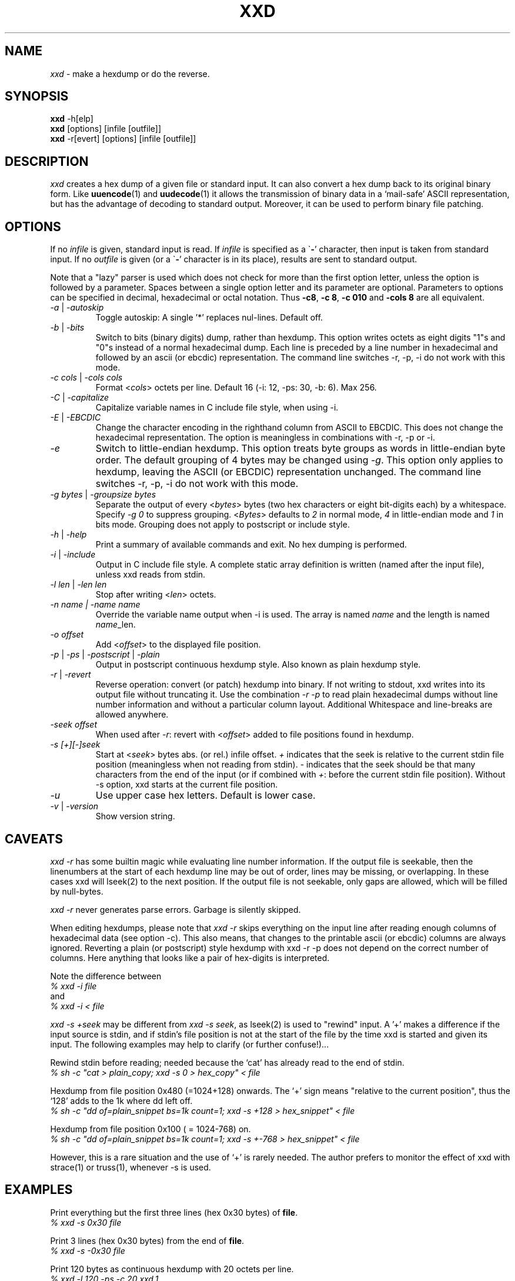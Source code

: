 .TH XXD 1 "August 1996" "Manual page for xxd"
.\"
.\" 21st May 1996
.\" Man page author:
.\"    Tony Nugent <tony@sctnugen.ppp.gu.edu.au> <T.Nugent@sct.gu.edu.au>
.\"    Changes by Bram Moolenaar <Bram@vim.org>
.SH NAME
.I xxd
\- make a hexdump or do the reverse.
.SH SYNOPSIS
.B xxd
\-h[elp]
.br
.B xxd
[options] [infile [outfile]]
.br
.B xxd
\-r[evert] [options] [infile [outfile]]
.SH DESCRIPTION
.I xxd
creates a hex dump of a given file or standard input.
It can also convert a hex dump back to its original binary form.
Like
.BR uuencode (1)
and
.BR uudecode (1)
it allows the transmission of binary data in a `mail-safe' ASCII representation,
but has the advantage of decoding to standard output.
Moreover, it can be used to perform binary file patching.
.SH OPTIONS
If no
.I infile
is given, standard input is read.
If
.I infile
is specified as a
.RB \` \- '
character, then input is taken from standard input.
If no
.I outfile
is given (or a
.RB \` \- '
character is in its place), results are sent to standard output.
.PP
Note that a "lazy" parser is used which does not check for more than the first
option letter, unless the option is followed by a parameter.
Spaces between a single option letter and its parameter are optional.
Parameters to options can be specified in decimal, hexadecimal or octal
notation.
Thus
.BR \-c8 ,
.BR "\-c 8" ,
.B \-c 010
and
.B \-cols 8
are all equivalent.
.PP
.TP
.IR \-a " | " \-autoskip
Toggle autoskip: A single '*' replaces nul-lines.  Default off.
.TP
.IR \-b " | " \-bits
Switch to bits (binary digits) dump, rather than hexdump.
This option writes octets as eight digits "1"s and "0"s instead of a normal
hexadecimal dump. Each line is preceded by a line number in hexadecimal and
followed by an ascii (or ebcdic) representation. The command line switches
\-r, \-p, \-i do not work with this mode.
.TP
.IR "\-c cols " | " \-cols cols"
Format
.RI < cols >
octets per line. Default 16 (\-i: 12, \-ps: 30, \-b: 6). Max 256.
.TP
.IR \-C " | " \-capitalize
Capitalize variable names in C include file style, when using \-i.
.TP
.IR \-E " | " \-EBCDIC
Change the character encoding in the righthand column from ASCII to EBCDIC.
This does not change the hexadecimal representation. The option is
meaningless in combinations with \-r, \-p or \-i.
.TP
.IR \-e
Switch to little-endian hexdump.
This option treats byte groups as words in little-endian byte order.
The default grouping of 4 bytes may be changed using
.RI "" \-g .
This option only applies to hexdump, leaving the ASCII (or EBCDIC)
representation unchanged.
The command line switches
\-r, \-p, \-i do not work with this mode.
.TP
.IR "\-g bytes " | " \-groupsize bytes"
Separate the output of every
.RI < bytes >
bytes (two hex characters or eight bit-digits each) by a whitespace.
Specify
.I \-g 0
to suppress grouping.
.RI < Bytes "> defaults to " 2
in normal mode, \fI4\fP in little-endian mode and \fI1\fP in bits mode.
Grouping does not apply to postscript or include style.
.TP
.IR \-h " | " \-help
Print a summary of available commands and exit.  No hex dumping is performed.
.TP
.IR \-i " | " \-include
Output in C include file style. A complete static array definition is written
(named after the input file), unless xxd reads from stdin.
.TP
.IR "\-l len " | " \-len len"
Stop after writing
.RI  < len >
octets.
.TP
.I "\-n name " | " \-name name"
Override the variable name output when \-i is used. The array is named
\fIname\fP and the length is named \fIname\fP_len.
.TP
.I \-o offset
Add
.RI < offset >
to the displayed file position.
.TP
.IR \-p " | " \-ps " | " \-postscript " | " \-plain
Output in postscript continuous hexdump style. Also known as plain hexdump
style.
.TP
.IR \-r " | " \-revert
Reverse operation: convert (or patch) hexdump into binary.
If not writing to stdout, xxd writes into its output file without truncating
it. Use the combination
.I \-r \-p
to read plain hexadecimal dumps without line number information and without a
particular column layout. Additional Whitespace and line-breaks are allowed
anywhere.
.TP
.I \-seek offset
When used after
.IR \-r :
revert with
.RI < offset >
added to file positions found in hexdump.
.TP
.I \-s [+][\-]seek
Start at
.RI < seek >
bytes abs. (or rel.) infile offset.
\fI+ \fRindicates that the seek is relative to the current stdin file position
(meaningless when not reading from stdin).  \fI\- \fRindicates that the seek
should be that many characters from the end of the input (or if combined with
\fI+\fR: before the current stdin file position).
Without \-s option, xxd starts at the current file position.
.TP
.I \-u
Use upper case hex letters. Default is lower case.
.TP
.IR \-v " | " \-version
Show version string.
.SH CAVEATS
.PP
.I xxd \-r
has some builtin magic while evaluating line number information.
If the output file is seekable, then the linenumbers at the start of each
hexdump line may be out of order, lines may be missing, or overlapping. In
these cases xxd will lseek(2) to the next position. If the output file is not
seekable, only gaps are allowed, which will be filled by null-bytes.
.PP
.I xxd \-r
never generates parse errors. Garbage is silently skipped.
.PP
When editing hexdumps, please note that
.I xxd \-r
skips everything on the input line after reading enough columns of hexadecimal
data (see option \-c). This also means, that changes to the printable ascii (or
ebcdic) columns are always ignored. Reverting a plain (or postscript) style
hexdump with xxd \-r \-p does not depend on the correct number of columns. Here anything that looks like a pair of hex-digits is interpreted.
.PP
Note the difference between
.br
\fI% xxd \-i file\fR
.br
and
.br
\fI% xxd \-i < file\fR
.PP
.I xxd \-s +seek
may be different from
.IR "xxd \-s seek" ,
as lseek(2) is used to "rewind" input.  A '+'
makes a difference if the input source is stdin, and if stdin's file position
is not at the start of the file by the time xxd is started and given its input.
The following examples may help to clarify (or further confuse!)...
.PP
Rewind stdin before reading; needed because the `cat' has already read to the
end of stdin.
.br
\fI% sh \-c "cat > plain_copy; xxd \-s 0 > hex_copy" < file\fR
.PP
Hexdump from file position 0x480 (=1024+128) onwards.
The `+' sign means "relative to the current position", thus the `128' adds to
the 1k where dd left off.
.br
\fI% sh \-c "dd of=plain_snippet bs=1k count=1; xxd \-s +128 > hex_snippet" < file\fR
.PP
Hexdump from file position 0x100 ( = 1024\-768) on.
.br
\fI% sh \-c "dd of=plain_snippet bs=1k count=1; xxd \-s +\-768 > hex_snippet" < file\fR
.PP
However, this is a rare situation and the use of `+' is rarely needed.
The author prefers to monitor the effect of xxd with strace(1) or truss(1), whenever \-s is used.
.SH EXAMPLES
.PP
.br
Print everything but the first three lines (hex 0x30 bytes) of
.BR file .
.br
\fI% xxd \-s 0x30 file\fR
.PP
.br
Print 3 lines (hex 0x30 bytes) from the end of
.BR file .
.br
\fI% xxd \-s \-0x30 file\fR
.PP
.br
Print 120 bytes as continuous hexdump with 20 octets per line.
.br
\fI% xxd \-l 120 \-ps \-c 20 xxd.1\fR
.br
2e54482058584420312022417567757374203139
.br
39362220224d616e75616c207061676520666f72
.br
20787864220a2e5c220a2e5c222032317374204d
.br
617920313939360a2e5c22204d616e2070616765
.br
20617574686f723a0a2e5c2220202020546f6e79
.br
204e7567656e74203c746f6e79407363746e7567
.br

.br
Hexdump the first 120 bytes of this man page with 12 octets per line.
.br
\fI% xxd \-l 120 \-c 12 xxd.1\fR
.br
0000000: 2e54 4820 5858 4420 3120 2241  .TH XXD 1 "A
.br
000000c: 7567 7573 7420 3139 3936 2220  ugust 1996" 
.br
0000018: 224d 616e 7561 6c20 7061 6765  "Manual page
.br
0000024: 2066 6f72 2078 7864 220a 2e5c   for xxd"..\\
.br
0000030: 220a 2e5c 2220 3231 7374 204d  "..\\" 21st M
.br
000003c: 6179 2031 3939 360a 2e5c 2220  ay 1996..\\" 
.br
0000048: 4d61 6e20 7061 6765 2061 7574  Man page aut
.br
0000054: 686f 723a 0a2e 5c22 2020 2020  hor:..\\"    
.br
0000060: 546f 6e79 204e 7567 656e 7420  Tony Nugent 
.br
000006c: 3c74 6f6e 7940 7363 746e 7567  <tony@sctnug
.PP
.br
Display just the date from the file xxd.1
.br
\fI% xxd \-s 0x36 \-l 13 \-c 13 xxd.1\fR
.br
0000036: 3231 7374 204d 6179 2031 3939 36  21st May 1996
.PP
.br
Copy
.B input_file
to
.B output_file
and prepend 100 bytes of value 0x00.
.br
\fI% xxd input_file | xxd \-r \-s 100 > output_file\fR
.br

.br
Patch the date in the file xxd.1
.br
\fI% echo "0000037: 3574 68" | xxd \-r \- xxd.1\fR
.br
\fI% xxd \-s 0x36 \-l 13 \-c 13 xxd.1\fR
.br
0000036: 3235 7468 204d 6179 2031 3939 36  25th May 1996
.PP
.br
Create a 65537 byte file with all bytes 0x00,
except for the last one which is 'A' (hex 0x41).
.br
\fI% echo "010000: 41" | xxd \-r > file\fR
.PP
.br
Hexdump this file with autoskip.
.br
\fI% xxd \-a \-c 12 file\fR
.br
0000000: 0000 0000 0000 0000 0000 0000  ............
.br
*
.br
000fffc: 0000 0000 40                   ....A
.PP
Create a 1 byte file containing a single 'A' character.
The number after '\-r \-s' adds to the linenumbers found in the file;
in effect, the leading bytes are suppressed.
.br
\fI% echo "010000: 41" | xxd \-r \-s \-0x10000 > file\fR
.PP
Use xxd as a filter within an editor such as
.B vim(1)
to hexdump a region marked between `a' and `z'.
.br
\fI:'a,'z!xxd\fR
.PP
Use xxd as a filter within an editor such as
.B vim(1)
to recover a binary hexdump marked between `a' and `z'.
.br
\fI:'a,'z!xxd \-r\fR
.PP
Use xxd as a filter within an editor such as
.B vim(1)
to recover one line of a hexdump.  Move the cursor over the line and type:
.br
\fI!!xxd \-r\fR
.PP
Read single characters from a serial line
.br
\fI% xxd \-c1 < /dev/term/b &\fR
.br
\fI% stty < /dev/term/b \-echo \-opost \-isig \-icanon min 1\fR
.br
\fI% echo \-n foo > /dev/term/b\fR
.PP
.SH "RETURN VALUES"
The following error values are returned:
.TP
0
no errors encountered.
.TP
\-1
operation not supported (
.I xxd \-r \-i
still impossible).
.TP
1
error while parsing options.
.TP
2
problems with input file.
.TP
3
problems with output file.
.TP
4,5
desired seek position is unreachable.
.SH "SEE ALSO"
uuencode(1), uudecode(1), patch(1)
.br
.SH WARNINGS
The tools weirdness matches its creators brain.
Use entirely at your own risk. Copy files. Trace it. Become a wizard.
.br
.SH VERSION
This manual page documents xxd version 1.7
.SH AUTHOR
.br
(c) 1990-1997 by Juergen Weigert
.br
<jnweiger@informatik.uni\-erlangen.de>
.LP
Distribute freely and credit me,
.br
make money and share with me,
.br
lose money and don't ask me.
.PP
Manual page started by Tony Nugent
.br
<tony@sctnugen.ppp.gu.edu.au> <T.Nugent@sct.gu.edu.au>
.br
Small changes by Bram Moolenaar.
Edited by Juergen Weigert.
.PP
